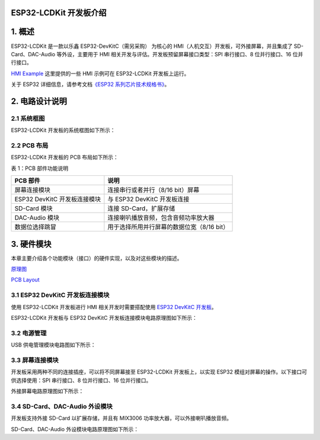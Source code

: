 

ESP32-LCDKit 开发板介绍
=======================


1. 概述
=======

ESP32-LCDKit 是一款以乐鑫 ESP32-DevKitC（需另采购） 为核心的
HMI（人机交互）开发板，可外接屏幕，并且集成了 SD-Card、DAC-Audio
等外设，主要用于 HMI 相关开发与评估。开发板预留屏幕接口类型：SPI
串行接口、8 位并行接口、16 位并行接口。

`HMI
Example <https://github.com/espressif/esp-iot-solution/tree/release/v1.1/examples/hmi>`__
这里提供的一些 HMI 示例可在 ESP32-LCDKit 开发板上运行。

关于 ESP32 详细信息，请参考文档\ `《ESP32
系列芯片技术规格书》 <https://www.espressif.com/sites/default/files/documentation/esp32_datasheet_cn.pdf>`__\ 。

2. 电路设计说明
===============

2.1 系统框图
------------

ESP32-LCDKit 开发板的系统框图如下所示：

2.2 PCB 布局
------------

ESP32-LCDKit 开发板的 PCB 布局如下所示：

表 1：PCB 部件功能说明

+--------------------------------+----------------------------------------------+
| PCB 部件                       | 说明                                         |
+================================+==============================================+
| 屏幕连接模块                   | 连接串行或者并行（8/16 bit）屏幕             |
+--------------------------------+----------------------------------------------+
| ESP32 DevKitC 开发板连接模块   | 与 ESP32 DevKitC 开发板连接                  |
+--------------------------------+----------------------------------------------+
| SD-Card 模块                   | 连接 SD-Card，扩展存储                       |
+--------------------------------+----------------------------------------------+
| DAC-Audio 模块                 | 连接喇叭播放音频，包含音频功率放大器         |
+--------------------------------+----------------------------------------------+
| 数据位选择跳冒                 | 用于选择所用并行屏幕的数据位宽（8/16 bit）   |
+--------------------------------+----------------------------------------------+

3. 硬件模块
===========

本章主要介绍各个功能模块（接口）的硬件实现，以及对这些模块的描述。

`原理图 <hw/SCH_ESP32-LCDKit_V1.1_20190218.pdf>`__

`PCB Layout <hw/PCB_ESP32-LCDKit_V1.1_20190218.pdf>`__

3.1 ESP32 DevKitC 开发板连接模块
--------------------------------

使用 ESP32-LCDKit 开发板进行 HMI 相关开发时需要搭配使用 `ESP32 DevKitC
开发板 <https://docs.espressif.com/projects/esp-idf/en/stable/hw-reference/modules-and-boards.html#esp32-devkitc-v4>`__\ 。

ESP32-LCDKit 开发板与 ESP32 DevKitC 开发板连接模块电路原理图如下所示：

3.2 电源管理
------------

USB 供电管理模块电路图如下所示：

3.3 屏幕连接模块
----------------

开发板采用两种不同的连接插座，可以将不同屏幕接至 ESP32-LCDKit
开发板上，以实现 ESP32 模组对屏幕的操作。以下接口可供选择使用：SPI
串行接口、8 位并行接口、16 位并行接口。

外接屏幕电路原理图如下所示：

3.4 SD-Card、DAC-Audio 外设模块
-------------------------------

开发板支持外接 SD-Card 以扩展存储，并且有 MIX3006
功率放大器，可以外接喇叭播放音频。

SD-Card、DAC-Audio 外设模块电路原理图如下所示：
